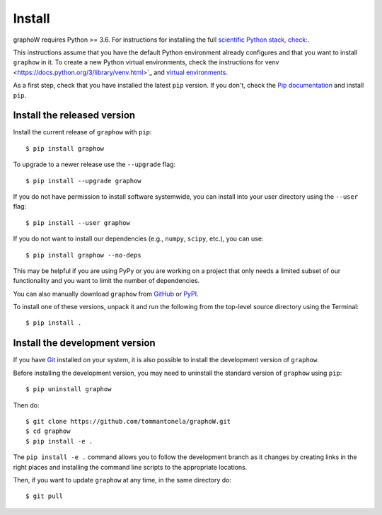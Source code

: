 Install
=======

graphoW requires Python >= 3.6.  For instructions for installing the full `scientific Python stack, check: <https://scipy.org/install.html>`_.

This instructions assume that you have the default Python environment already configures and that you want to install ``graphow`` in it. To create a new Python virtual environments, check the instructions for venv <https://docs.python.org/3/library/venv.html>`_ and `virtual
environments <http://docs.python-guide.org/en/latest/dev/virtualenvs/>`_.

As a first step, check that you have installed the latest ``pip`` version. If you don't, check the `Pip documentation <https://pip.pypa.io/en/stable/installing/>`_ and install ``pip``.

Install the released version
----------------------------

Install the current release of ``graphow`` with ``pip``::

    $ pip install graphow

To upgrade to a newer release use the ``--upgrade`` flag::

    $ pip install --upgrade graphow

If you do not have permission to install software systemwide, you can
install into your user directory using the ``--user`` flag::

    $ pip install --user graphow

If you do not want to install our dependencies (e.g., ``numpy``, ``scipy``, etc.),
you can use::

    $ pip install graphow --no-deps

This may be helpful if you are using PyPy or you are working on a project that
only needs a limited subset of our functionality and you want to limit the
number of dependencies.

You can also manually download ``graphow`` from
`GitHub <https://github.com/tommantonela/graphoW/releases>`_  or
`PyPI <https://pypi.python.org/pypi/graphow>`_.

To install one of these versions, unpack it and run the following from the
top-level source directory using the Terminal::

    $ pip install .

Install the development version
-------------------------------

If you have `Git <https://git-scm.com/>`_ installed on your system, it is also
possible to install the development version of ``graphow``.

Before installing the development version, you may need to uninstall the
standard version of ``graphow`` using ``pip``::

    $ pip uninstall graphow

Then do::

    $ git clone https://github.com/tommantonela/graphoW.git
    $ cd graphow
    $ pip install -e .

The ``pip install -e .`` command allows you to follow the development branch as
it changes by creating links in the right places and installing the command
line scripts to the appropriate locations.

Then, if you want to update ``graphow`` at any time, in the same directory do::

    $ git pull